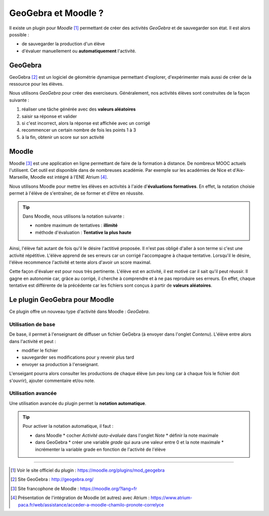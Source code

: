 ====================
GeoGebra et Moodle ?
====================

.. 
   Ceci est un commentaire :
   Pour retrouver toutes les directives ou les possibilités du reStructuredText :
   http://docutils.sourceforge.net/docs/user/rst/cheatsheet.txt


Il existe un plugin pour *Moodle* [#f1]_ permettant de créer des activités *GeoGebra* et de sauvegarder son état. Il est alors possible :

* de sauvegarder la production d'un élève
* d'évaluer manuellement ou **automatiquement** l'activité.




GeoGebra
========

GeoGebra [#fggb]_ est un logiciel de géométrie dynamique permettant d'explorer, d'expérimenter mais aussi de créer de la ressource pour les élèves.

Nous utilisons *GeoGebra* pour créer des exerciseurs. Généralement, nos activités élèves sont construites de la façon suivante :

#. réaliser une tâche générée avec des **valeurs aléatoires**
#. saisir sa réponse et valider
#. si c'est incorrect, alors la réponse est affichée avec un corrigé
#. recommencer un certain nombre de fois les points 1 à 3
#. à la fin, obtenir un score sur son activité


.. todo::  

   Insérer une gif animée d'un exerciseur GGB



Moodle
======

   
Moodle [#fmoodle]_ est une application en ligne permettant de faire de la formation à distance. De nombreux MOOC actuels l'utilisent. Cet outil est disponible dans de nombreuses académie. Par exemple sur les académies de Nice et d'Aix-Marseille, Moodle est intégré à l'ENE Atrium [#fatrium]_.


Nous utilisons Moodle pour mettre les élèves en activités à l'aide d'**évaluations formatives**. En effet, la notation choisie permet à l'éléve de s'entraîner, de se former et d'être en réussite.

.. tip:: 

   .. image:: _static/fig-moodle.png
      :width: 30%
      :align: right

   Dans Moodle, nous utilisons la notation suivante :
    
   * nombre maximum de tentatives : **illimité**
   * méthode d'évaluation : **Tentative la plus haute**

Ainsi, l'élève fait autant de fois qu'il le désire l'actitivé proposée. Il n'est pas obligé d'aller à son terme si c'est une activité répétitive. L'élève apprend de ses erreurs car un corrigé l'accompagne à chaque tentative. Lorsqu'il le désire, l'élève recommence l'activité et tente alors d'avoir un score maximal.

Cette façon d'évaluer est pour nous très pertinente. 
L'élève est en activité, il est motivé car il sait qu'il peut réussir.
Il gagne en autonomie car, grâce au corrigé, il cherche à comprendre et à ne pas reproduire ses erreurs. 
En effet, chaque tentative est différente de la précédente car les fichiers sont conçus à partir de **valeurs aléatoires**.


Le plugin GeoGebra pour Moodle
==============================

Ce plugin offre un nouveau type d'activité dans Moodle : *GeoGebra*.

Utilisation de base
-------------------

De base, il permet à l'enseignant de diffuser un fichier GeGebra (à envoyer dans l'onglet *Contenu*).
L'élève entre alors dans l'activité et peut :

* modifier le fichier 
* sauvegarder ses modifications pour y revenir plus tard
* envoyer sa production à l'enseignant.

L'enseigant pourra alors consulter les productions de chaque élève (un peu long car à chaque fois le fichier doit s'ouvrir), ajouter commentaire et/ou note.

Utilisation avancée
-------------------

Une utilisation avancée du plugin permet la **notation automatique**.

.. tip::

   Pour activer la notation automatique, il faut :

   * dans Moodle
     * cocher *Activité auto-évaluée* dans l'onglet *Note*
     * définir la note maximale
   * dans GeoGebra
     * créer une variable *grade* qui aura une valeur entre 0 et la note maximale
     * incrémenter la variable grade en fonction de l'activité de l'élève


   .. image:: _static/fig-moodle2.png
      :height: 200px


   .. image:: _static/fig-moodle3.png
      :height: 200px
      :align: right



----


.. [#f1] Voir le site officiel du plugin : https://moodle.org/plugins/mod_geogebra
.. [#fggb] Site GeoGebra : http://geogebra.org/
.. [#fmoodle] Site francophone de Moodle : https://moodle.org/?lang=fr
.. [#fatrium] Présentation de l'intégration de Moodle (et autres) avec Atrium : https://www.atrium-paca.fr/web/assistance/acceder-a-moodle-chamilo-pronote-correlyce
